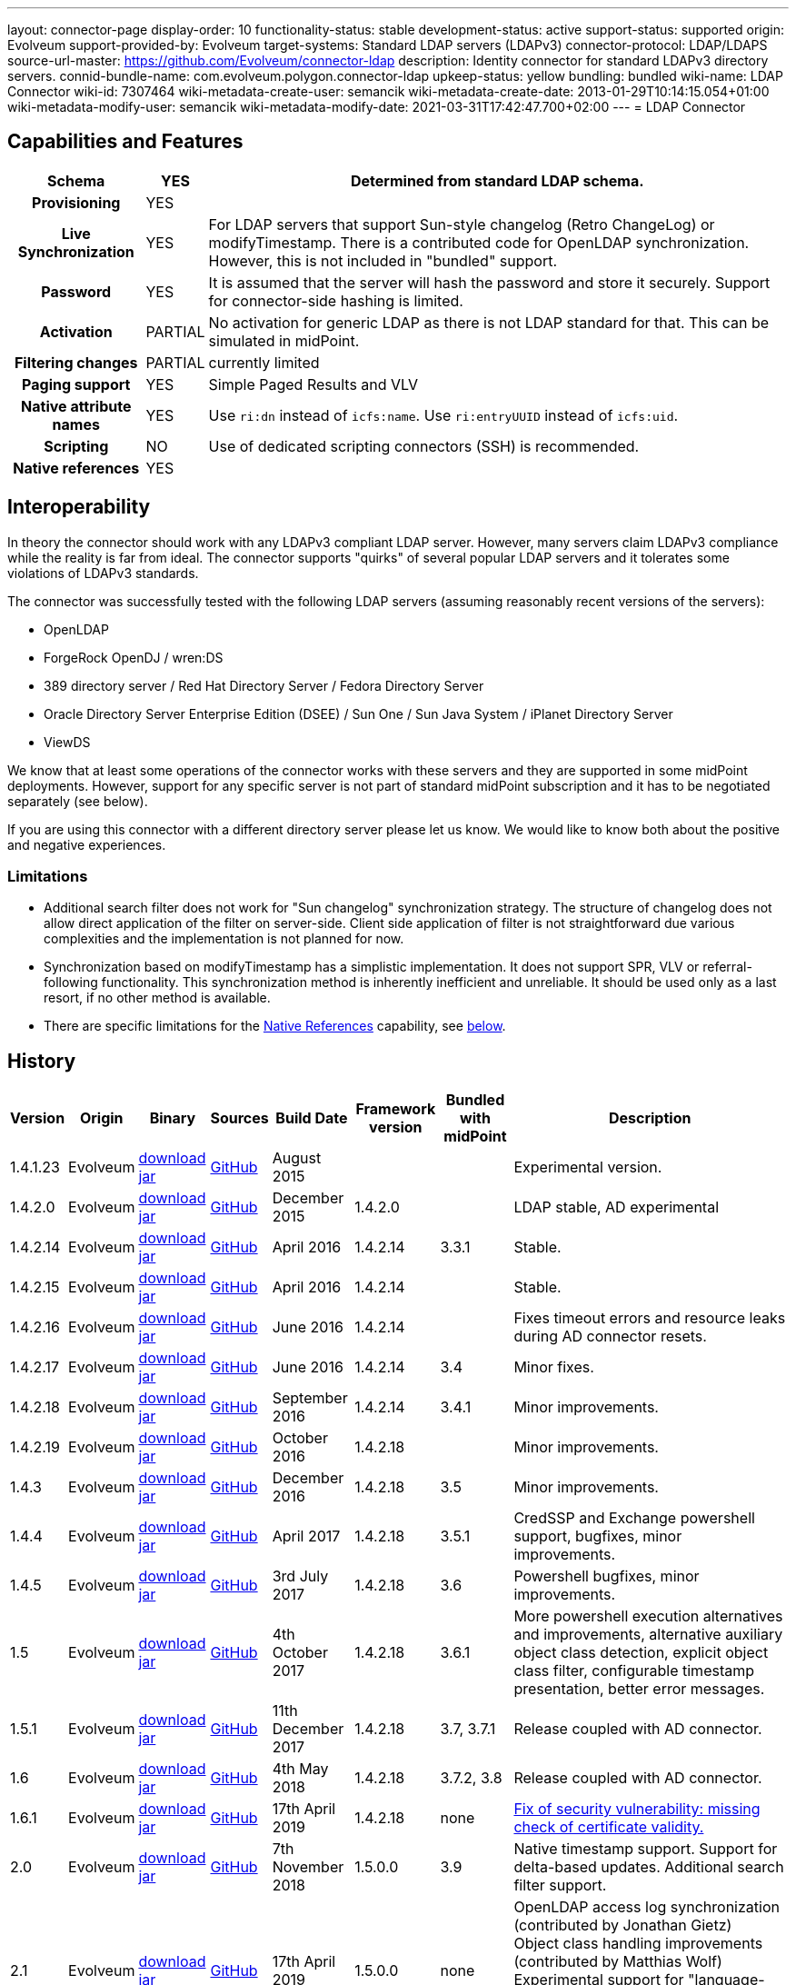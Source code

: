 ---
layout: connector-page
display-order: 10
functionality-status: stable
development-status: active
support-status: supported
origin: Evolveum
support-provided-by: Evolveum
target-systems: Standard LDAP servers (LDAPv3)
connector-protocol: LDAP/LDAPS
source-url-master: https://github.com/Evolveum/connector-ldap
description: Identity connector for standard LDAPv3 directory servers.
connid-bundle-name: com.evolveum.polygon.connector-ldap
upkeep-status: yellow
bundling: bundled
wiki-name: LDAP Connector
wiki-id: 7307464
wiki-metadata-create-user: semancik
wiki-metadata-create-date: 2013-01-29T10:14:15.054+01:00
wiki-metadata-modify-user: semancik
wiki-metadata-modify-date: 2021-03-31T17:42:47.700+02:00
---
= LDAP Connector

== Capabilities and Features

// Later: This will be moved to individual connector version page (automatically generated)
// Maybe we want to keep summary of the latest version here

[%autowidth,cols="h,1,1"]
|===
| Schema | YES | Determined from standard LDAP schema.

| Provisioning
| YES
|

| Live Synchronization
| YES
| For LDAP servers that support Sun-style changelog (Retro ChangeLog) or modifyTimestamp.
There is a contributed code for OpenLDAP synchronization.
However, this is not included in "bundled" support.

| Password
| YES
| It is assumed that the server will hash the password and store it securely.
Support for connector-side hashing is limited.

| Activation
| PARTIAL
| No activation for generic LDAP as there is not LDAP standard for that.
This can be simulated in midPoint.

| Filtering changes
| PARTIAL
| currently limited

| Paging support
| YES
| Simple Paged Results and VLV

| Native attribute names
| YES
| Use `ri:dn` instead of `icfs:name`.
Use `ri:entryUUID` instead of `icfs:uid`.

| Scripting
| NO
| Use of dedicated scripting connectors (SSH) is recommended.

| Native references
| YES
|

|===

== Interoperability

In theory the connector should work with any LDAPv3 compliant LDAP server.
However, many servers claim LDAPv3 compliance while the reality is far from ideal.
The connector supports "quirks" of several popular LDAP servers and it tolerates some violations of LDAPv3 standards.

The connector was successfully tested with the following LDAP servers (assuming reasonably recent versions of the servers):

* OpenLDAP
* ForgeRock OpenDJ / wren:DS
* 389 directory server / Red Hat Directory Server / Fedora Directory Server
* Oracle Directory Server Enterprise Edition (DSEE) / Sun One / Sun Java System / iPlanet Directory Server
* ViewDS

We know that at least some operations of the connector works with these servers and they are supported in some midPoint deployments.
However, support for any specific server is not part of standard midPoint subscription and it has to be negotiated separately (see below).

If you are using this connector with a different directory server please let us know.
We would like to know both about the positive and negative experiences.

[#_limitations]
=== Limitations

* Additional search filter does not work for "Sun changelog" synchronization strategy.
The structure of changelog does not allow direct application of the filter on server-side.
Client side application of filter is not straightforward due various complexities and the implementation is not planned for now.

* Synchronization based on modifyTimestamp has a simplistic implementation.
It does not support SPR, VLV or referral-following functionality.
This synchronization method is inherently inefficient and unreliable.
It should be used only as a last resort, if no other method is available.

* There are specific limitations for the xref:#_native_references[Native References] capability, see xref:#_native_references_limitations[below].

== History

// This is temporary, we want to replace it with auto-generated (or semi-auto-generated) pages.

[%autowidth]
|===
| Version | Origin | Binary | Sources | Build Date | Framework version | Bundled with midPoint | Description

| 1.4.1.23
| Evolveum
| https://nexus.evolveum.com/nexus/repository/releases/com/evolveum/polygon/connector-ldap/1.4.1.23/connector-ldap-1.4.1.23.jar[download jar]
| link:https://github.com/Evolveum/connector-ldap/tree/v1.4.1.23[GitHub]
| August 2015
|
|
| Experimental version.

| 1.4.2.0
| Evolveum
| https://nexus.evolveum.com/nexus/repository/releases/com/evolveum/polygon/connector-ldap/1.4.2.0/connector-ldap-1.4.2.0.jar[download jar]
| link:https://github.com/Evolveum/connector-ldap/tree/v1.4.2.0[GitHub]
| December 2015
| 1.4.2.0
|
| LDAP stable, AD experimental

| 1.4.2.14
| Evolveum
| https://nexus.evolveum.com/nexus/repository/releases/com/evolveum/polygon/connector-ldap/1.4.2.14/connector-ldap-1.4.2.14.jar[download jar]
| link:https://github.com/Evolveum/connector-ldap/tree/v1.4.2.14[GitHub]
| April 2016
| 1.4.2.14
| 3.3.1
| Stable.

| 1.4.2.15
| Evolveum
| https://nexus.evolveum.com/nexus/repository/releases/com/evolveum/polygon/connector-ldap/1.4.2.15/connector-ldap-1.4.2.15.jar[download jar]
| link:https://github.com/Evolveum/connector-ldap/tree/v1.4.2.15[GitHub]
| April 2016
| 1.4.2.14
|
| Stable.


| 1.4.2.16
| Evolveum
| https://nexus.evolveum.com/nexus/repository/releases/com/evolveum/polygon/connector-ldap/1.4.2.16/connector-ldap-1.4.2.16.jar[download jar]
| link:https://github.com/Evolveum/connector-ldap/tree/v1.4.2.16[GitHub]
| June 2016
| 1.4.2.14
|
| Fixes timeout errors and resource leaks during AD connector resets.

| 1.4.2.17
| Evolveum
| https://nexus.evolveum.com/nexus/repository/releases/com/evolveum/polygon/connector-ldap/1.4.2.17/connector-ldap-1.4.2.17.jar[download jar]
| link:https://github.com/Evolveum/connector-ldap/tree/v1.4.2.17[GitHub]
| June 2016
| 1.4.2.14
| 3.4
| Minor fixes.

| 1.4.2.18
| Evolveum
| https://nexus.evolveum.com/nexus/repository/releases/com/evolveum/polygon/connector-ldap/1.4.2.18/connector-ldap-1.4.2.18.jar[download jar]
| link:https://github.com/Evolveum/connector-ldap/tree/v1.4.2.18[GitHub]
| September 2016
| 1.4.2.14
| 3.4.1
| Minor improvements.

| 1.4.2.19
| Evolveum
| https://nexus.evolveum.com/nexus/repository/releases/com/evolveum/polygon/connector-ldap/1.4.2.19/connector-ldap-1.4.2.19.jar[download jar]
| link:https://github.com/Evolveum/connector-ldap/tree/v1.4.2.19[GitHub]
| October 2016
| 1.4.2.18
|
| Minor improvements.

| 1.4.3
| Evolveum
| https://nexus.evolveum.com/nexus/repository/releases/com/evolveum/polygon/connector-ldap/1.4.3/connector-ldap-1.4.3.jar[download jar]
| link:https://github.com/Evolveum/connector-ldap/tree/v1.4.3[GitHub]
| December 2016
| 1.4.2.18
| 3.5
| Minor improvements.

| 1.4.4
| Evolveum
| https://nexus.evolveum.com/nexus/repository/releases/com/evolveum/polygon/connector-ldap/1.4.4/connector-ldap-1.4.4.jar[download jar]
| link:https://github.com/Evolveum/connector-ldap/tree/v1.4.4[GitHub]
| April 2017
| 1.4.2.18
| 3.5.1
| CredSSP and Exchange powershell support, bugfixes, minor improvements.

| 1.4.5
| Evolveum
| https://nexus.evolveum.com/nexus/repository/releases/com/evolveum/polygon/connector-ldap/1.4.5/connector-ldap-1.4.5.jar[download jar]
| link:https://github.com/Evolveum/connector-ldap/tree/v1.4.5[GitHub]
| 3rd July 2017
| 1.4.2.18
| 3.6
| Powershell bugfixes, minor improvements.

| 1.5
| Evolveum
| https://nexus.evolveum.com/nexus/repository/releases/com/evolveum/polygon/connector-ldap/1.5/connector-ldap-1.5.jar[download jar]
| link:https://github.com/Evolveum/connector-ldap/tree/v1.5[GitHub]
| 4th October 2017
| 1.4.2.18
| 3.6.1
| More powershell execution alternatives and improvements, alternative auxiliary object class detection, explicit object class filter, configurable timestamp presentation, better error messages.

| 1.5.1
| Evolveum
| https://nexus.evolveum.com/nexus/repository/releases/com/evolveum/polygon/connector-ldap/1.5.1/connector-ldap-1.5.1.jar[download jar]
| link:https://github.com/Evolveum/connector-ldap/tree/v1.5.1[GitHub]
| 11th December 2017
| 1.4.2.18
| 3.7, 3.7.1
| Release coupled with AD connector.

| 1.6
| Evolveum
| https://nexus.evolveum.com/nexus/repository/releases/com/evolveum/polygon/connector-ldap/1.6/connector-ldap-1.6.jar[download jar]
| link:https://github.com/Evolveum/connector-ldap/tree/v1.6[GitHub]
| 4th May 2018
| 1.4.2.18
| 3.7.2, 3.8
| Release coupled with AD connector.

| 1.6.1
| Evolveum
| https://nexus.evolveum.com/nexus/repository/releases/com/evolveum/polygon/connector-ldap/1.6.1/connector-ldap-1.6.1.jar[download jar]
| link:https://github.com/Evolveum/connector-ldap/tree/v1.6.1[GitHub]
| 17th April 2019
| 1.4.2.18
| none
| xref:/midpoint/security/advisories/004-ad-and-ldap-connectors-do-not-check-certificate-validity/[Fix of security vulnerability: missing check of certificate validity.]

| 2.0
| Evolveum
| https://nexus.evolveum.com/nexus/repository/releases/com/evolveum/polygon/connector-ldap/2.0/connector-ldap-2.0.jar[download jar]
| link:https://github.com/Evolveum/connector-ldap/tree/v2.0[GitHub]
| 7th November 2018
| 1.5.0.0
| 3.9
| Native timestamp support.
Support for delta-based updates.
Additional search filter support.

| 2.1
| Evolveum
| https://nexus.evolveum.com/nexus/repository/releases/com/evolveum/polygon/connector-ldap/2.1/connector-ldap-2.1.jar[download jar]
| link:https://github.com/Evolveum/connector-ldap/tree/v2.1[GitHub]
| 17th April 2019
| 1.5.0.0
| none
| OpenLDAP access log synchronization (contributed by Jonathan Gietz) +
Object class handling improvements (contributed by Matthias Wolf) +
Experimental support for "language-tagged" attributes. +
xref:/midpoint/security/advisories/004-ad-and-ldap-connectors-do-not-check-certificate-validity/[Fix of security vulnerability: missing check of certificate validity.]

| 2.2
| Evolveum
| https://nexus.evolveum.com/nexus/repository/releases/com/evolveum/polygon/connector-ldap/2.2/connector-ldap-2.2.jar[download jar]
| link:https://github.com/Evolveum/connector-ldap/tree/v2.2[GitHub]
| 31st May 2019
| 1.5.0.0
| none
| Upgrade of Apache Directory API (may fix some connection issues) +
Support for substring filter anchors (MID-5383) +
Fixing localization of configuration properties

| 2.3
| Evolveum
| https://nexus.evolveum.com/nexus/repository/releases/com/evolveum/polygon/connector-ldap/2.3/connector-ldap-2.3.jar[download jar]
| link:https://github.com/Evolveum/connector-ldap/tree/v2.3[GitHub]
| 13th August 2019
| 1.5.0.0
| 4.0
| Upgrade of Apache Directory API +
Support for defaultSearchScope

| 2.4
| Evolveum
| https://nexus.evolveum.com/nexus/repository/releases/com/evolveum/polygon/connector-ldap/2.4/connector-ldap-2.4.jar[download jar]
| link:https://github.com/Evolveum/connector-ldap/tree/v2.4[GitHub]
| 22nd November 2019
| 1.5.0.0
| TBD
| Removed legacy support for eDirectory +
Upgrade of Apache Directory API (2.0e1) +
Support for "tree delete" LDAP control.

| 2.4.1
| Evolveum
| https://nexus.evolveum.com/nexus/repository/releases/com/evolveum/polygon/connector-ldap/2.4.1/connector-ldap-2.4.1.jar[download jar]
| link:https://github.com/Evolveum/connector-ldap/tree/v2.4.1[GitHub]
| 23rd September 2020
| 1.5.0.0
| TBD (probably 4.0.3)
| Fix configuration order (MID-6312)

| 3.0
| Evolveum
| https://nexus.evolveum.com/nexus/repository/releases/com/evolveum/polygon/connector-ldap/3.0/connector-ldap-3.0.jar[download jar]
| link:https://github.com/Evolveum/connector-ldap/tree/v3.0[GitHub]
| 3rd April 2020
| 1.5.0.0
| 4.1
| Fixed detection of polystring attributes. +
Implemented `baseContextToSynchronize` in timestamp-based synchronization. +
Java 11 support (no Java 8 support any more).

| 3.1
| Evolveum
| https://nexus.evolveum.com/nexus/repository/releases/com/evolveum/polygon/connector-ldap/3.1/connector-ldap-3.1.jar[download jar]
| link:https://github.com/Evolveum/connector-ldap/tree/v3.1[GitHub]
| 20th October 2020
| 1.5.0.0
| 4.2
| Additional filter fixes at several places. +
Improved VLV detection. +
Proper SPR "abandon". +
Improved error handling. +
Misc minor fixes.

| 3.2
| Evolveum
| https://nexus.evolveum.com/nexus/repository/releases/com/evolveum/polygon/connector-ldap/3.2/connector-ldap-3.2.jar[download jar]
| link:https://github.com/Evolveum/connector-ldap/tree/v3.2[GitHub]
| 31th March 2021
| 1.5.0.0
| 4.3
| Optional unbind before disconnect +
Improved connection handling (connection reuse, reconnects) +
Upgraded Directory API to Evolveum version 2.0.1e1, which fixes file descriptor leak +
Slightly improved logging +
includeObjectClassFilter set to true by default

| 3.3
| Evolveum
| https://nexus.evolveum.com/nexus/repository/releases/com/evolveum/polygon/connector-ldap/3.3/connector-ldap-3.3.jar[download jar]
| link:https://github.com/Evolveum/connector-ldap/tree/v3.3[GitHub]
| 8th October 2021
| 1.5.0.0
| 4.4
| Fixed problem with excessive abandons +
Several fixes and improvements related to timeouts and unbind operations +
Support for TCP keepalive +
Connection logging (terse format) +
Smarter handling of root DSE fetches +
Finer-grained timeouts +
Root DSE fetch option for checkAlive +
SHA-2 hash support (contribution, untested)

| 3.3.1
| Evolveum
| https://nexus.evolveum.com/nexus/repository/releases/com/evolveum/polygon/connector-ldap/3.3.1/connector-ldap-3.3.1.jar[download jar]
| link:https://github.com/Evolveum/connector-ldap/tree/v3.3.1[GitHub]
| 22nd December 2021
| 1.5.0.0
| N/A
| Fixing AD "range" mechanism (used for large AD groups)

| 3.4
| Evolveum
| https://nexus.evolveum.com/nexus/repository/releases/com/evolveum/polygon/connector-ldap/3.4/connector-ldap-3.4.jar[download jar]
| link:https://github.com/Evolveum/connector-ldap/tree/v3.4[GitHub]
| 25th March 2022
| 1.5.0.0
| 4.5
| Fail-over support.
Improved error messages.
Minor bugfixes.

| 3.5
| Evolveum
| https://nexus.evolveum.com/nexus/repository/releases/com/evolveum/polygon/connector-ldap/3.5/connector-ldap-3.5.jar[download jar]
| link:https://github.com/Evolveum/connector-ldap/tree/v3.5[GitHub]
| 10th October 2022
| 1.5.1.3
| 4.6
| Added support for configuration discovery.
Various AD fixes around userParameters and flags.

| 3.6
| Evolveum
| https://nexus.evolveum.com/nexus/repository/releases/com/evolveum/polygon/connector-ldap/3.6/connector-ldap-3.6.jar[download jar]
| link:https://github.com/Evolveum/connector-ldap/tree/v3.6[GitHub]
| 21st March 2023
| 1.5.1.3
|
| OpenLDAP `pwdAccountLockedTime` can be used for activation (contributed feature).
LDAP integer syntax is mapped to BigInteger, supporting large numbers (bug:MID-4424[])

| 3.6.1
| Evolveum
| https://nexus.evolveum.com/nexus/repository/releases/com/evolveum/polygon/connector-ldap/3.6.1/connector-ldap-3.6.1.jar[download jar]
| link:https://github.com/Evolveum/connector-ldap/tree/v3.6.1[GitHub]
| 27th March 2023
| 1.5.1.3
| 4.7
| Fixes handling of `\__ENABLE__` attribute when OpenLDAP pwpolicy is used.

| 3.7
| Evolveum
| https://nexus.evolveum.com/nexus/repository/releases/com/evolveum/polygon/connector-ldap/3.7/connector-ldap-3.7.jar[download jar]
| link:https://github.com/Evolveum/connector-ldap/tree/v3.7[GitHub]
| 10th October 2023
| 1.5.1.3
| 4.8
| Fixing of repeated adding of removed UAC attributes.

| 3.7.1
| Evolveum
| https://nexus.evolveum.com/nexus/repository/releases/com/evolveum/polygon/connector-ldap/3.7.1/connector-ldap-3.7.1.jar[download jar]
| link:https://github.com/Evolveum/connector-ldap/tree/v3.7.1[GitHub]
| 10th January 2024
| 1.5.1.3
| 4.8.1
| Fixing of default value for 'connectTimeout', 'writeOperationTimeout', 'readOperationTimeout', 'closeTimeout' and 'sendTimeout' configuration attributes.

Adding configuration property `rawUserParametersAttribute` for muting any error with reading or writing the user parameters attribute.

Improve processing of fetching existing entry when updating it in AD connector.

| 3.7.2
| Evolveum
| https://nexus.evolveum.com/nexus/repository/releases/com/evolveum/polygon/connector-ldap/3.7.2/connector-ldap-3.7.2.jar[download jar]
| link:https://github.com/Evolveum/connector-ldap/tree/v3.7.2[GitHub]
| 16th August 2024
| 1.5.2.0
| 4.8.4
| Update dependencies.

| 3.8
| Evolveum
| https://nexus.evolveum.com/nexus/repository/releases/com/evolveum/polygon/connector-ldap/3.8/connector-ldap-3.8.jar[download jar]
| link:https://github.com/Evolveum/connector-ldap/tree/v3.8[GitHub]
| 17th October 2024
| 1.5.3.0-M3
| 4.9
|
Native references support.
Possibility to choose attributes that should not be returned by default.
Possibility to choose to encode string values in case of the presence of non standard ASCII characters.
Workaround for open-ldap mandatory member attribute.
Possibility to specify used auxiliary object classes in connector configuration.
|===


// Later: when we can auto-generate connector version pages:
//
//Click on a version number to get the details about a particular connector version.
//
//++++
//{//% include connector-history.html %//}
//++++

This is an LDAP connector completely rewritten from scratch in 2015.
It is using Apache Directory API and it is designed and built to work with recent ConnId versions and to take all the advantages of that.
This is the supported and recommended LDAP and AD connector for midPoint.
The old LDAP and AD connectors are now deprecated and they are no longer supported.

== Support

LDAP connector is bundled with midPoint distribution.
Support for LDAP connector is included in standard midPoint support service (a.k.a. xref:/support/bundled-support/[bundled support]) - however, there are limitations.
This "bundled" support only includes operations of LDAP connector that 100% compliant with LDAP standards.
Any non-standard functionality is explicitly excluded from the bundled support.

It is a sad fact that so far we haven't seen any LDAP server that would be 100% standard-compliant or that would not require any non-standard extensions to work.
Therefore if you want to be sure that this LDAP connector will work with your LDAP server, we strongly recommend to negotiate support for that specific server in your midPoint support contract.

For the purposes of this definition "standard" means RFC specifications that reach at least a "proposed standard" status.
Drafts, informational documents, vendor specifications or any other documents are not considered to be part of LDAP standards.

This means that the bundled support does not include support for any specific LDAP server.
Support for specific servers needs to be explicitly negotiated in the support contract.

NOTE: There may be exception to this rule for the customers that purchased support before the release of midPoint 4.0.
In case of any doubts please contact Evolveum sales representatives.

When dealing with connector issues, please make sure to follow xref:troubleshooting/[LDAP Connector Troubleshooting Guide].

== Notes

The LDAP connector bundle also contains xref:/connectors/connectors/com.evolveum.polygon.connector.ldap.ad.AdLdapConnector/[connector for Active Directory].
These connectors are specializations of the LDAP connector and support the LDAP quirks needed to work with AD.

=== ConnId Result Handlers

[WARNING]
====
We strongly recommend to disable all the handlers when working with well-designed connectors in general and when working with our LDAP or xref:/connectors/connectors/com.evolveum.polygon.connector.ldap.ad.AdLdapConnector/[AD/LDAP] connectors in particular.
====

Those "result handlers" are an artifact of an original xref:/connectors/connid/1.x/icf-issues/[original Identity Connector Framework over-engineering]. The handlers are supposed to assist connectors by implementing "mechanism" that the connector or resource does not support - such as search result filtering, data normalization and so on.
However, those handler are generic and they know nothing about the particulars of the resource that the connector connects to.
Therefore in vast majority of cases those handlers just get into the way and they distort the data.
Good connectors usually do not need those handlers at all.
Unfortunately, these handler are enabled by default and there is no way for a connector to tell the framework to turn them off.
The handlers needs to be explicitly disabled in the resource configuration.

[source,xml]
----
<icfs:resultsHandlerConfiguration>
  <icfs:enableNormalizingResultsHandler>false</icfs:enableNormalizingResultsHandler>
  <icfs:enableFilteredResultsHandler>false</icfs:enableFilteredResultsHandler>
  <icfs:enableAttributesToGetSearchResultsHandler>false</icfs:enableAttributesToGetSearchResultsHandler>
</icfs:resultsHandlerConfiguration>
----

=== Date and Time Formats

You can control the way LDAP connector presents dates and times by by using timestampPresentation configuration property.
It has three possible values:

* `native`: LDAP connector will present timestamps in native ConnId date format.
This is the most natural and default setting.

* `unixEpoch`: LDAP connector will present timestamps in UNIX epoch format (number of seconds since 1970)

* `string`: LDAP connector will present timestamps in LDAP-native format (generalized time, ISO 8601)

In a normal case all timestamps in midPoint are in link:https://www.w3.org/TR/NOTE-datetime[W3C DateTime format]. When using the `native` time representation, MidPoint automatically converts all the date/time values to this format.

However, older versions of ConnId framework did not have any way how to express date/time information in the schema.
The `native` time representation was not possible.
ConnId framework was representing date/time information as (long) integers in UNIX timestamp format.
For these cases there are options to represents time as long integer or string.
This is mostly a historical feature now.

=== ObjectClass Filters

Natural way to use LDAP is to use "short" search filters, such as `(cn=foo)`. However, such search filter can match objects of several incompatible objectclasses, producing incorrect results.
Therefore a strict way to construct a search filter is to always add an objectclass clause to the filter, resulting in `(&(objectclass=inetOrgPerson)(cn=foo))` filter.
Use of such search filter ensures that the results will be correct.

This search filter should work flawlessly on standard-compliance and correctly-configured LDAP servers.
Therefore since connector version 3.2, use of such search filters is tuned on by default.
However, such search filters may cause issues on non-compliant and/or incorrectly configured and populated servers.
In such case, the behavior can be controlled by `includeObjectClassFilter` configuration property.

=== Apache Directory API Warnings [[dirapi-warnings]]

You may be getting warnings and info messages in your log, like this:

[source]
----
WARN (org.apache.directory.api.ldap.model.entry.DefaultAttribute): ERR_13207_VALUE_ALREADY_EXISTS The value 'telephoneNumber' already exists in the attribute (m-may)
INFO (org.apache.directory.api.ldap.model.schema.registries.helper.MatchingRuleHelper): ERR_13765_MR_MUST_REFER_EXISTING_SYNTAX The created MatchingRule must refers to an existing SYNTAX element
WARN (org.apache.directory.api.ldap.model.entry.DefaultAttribute): ERR_13207_VALUE_ALREADY_EXISTS The value 'telephoneNumber' already exists in the attribute (m-may)
2021-04-27 13:35:58,121 [] [http-nio-8080-exec-35] INFO (org.apache.directory.api.ldap.model.schema.registries.helper.MatchingRuleHelper): ERR_13765_MR_MUST_REFER_EXISTING_SYNTAX The created MatchingRule must refers to an existing SYNTAX element
----

Generally speaking, those messages are benign.
We are using Apache Directory API as an LDAP client library in our LDAP connector.
The Directory API is quite pedantic when it comes to adherence to LDAP standards and schema consistency.
However, there is perhaps no single LDAP server that is 100% compliant with LDAP standards (see xref:/iam/ldap-survival-guide/[]).
Hence the warnings and info messages in log files.

As we cannot really fix the serves, and the behavior of Directory API is technically correct, there is no _right_ way to solve this issue.
The easiest practical way to get rid of the messages is to set levels for particular loggers:

[%autowidth]
|====
| Logger | Lever

| org.apache.directory.api.ldap.model.entry.DefaultAttribute
| ERROR

| org.apache.directory.api.ldap.model.schema.registries
| ERROR

|====

Setting Directory API loggers to these levels should still be safe.
In case of any major problem the connector itself should log appropriate error message.

=== Fail-over [[failover]]

Since version 3.4 of the connector, LDAP connector has a support for fail-over functionality.
Several LDAP servers can be configured in LDAP connector.
The connector will fail over to a secondary server(s) in case that the primary server fails.
This can be configured using the `servers` configuration property:

[source,xml]
----
    <connectorConfiguration>
        <configurationProperties>
            <host>primary.ldap.example.com</host>
            <baseContext>dc=evolveum,dc=com</baseContext>
            <servers>host=secondary.ldap.example.com</servers>
            ...
        </configurationProperties>
    </connectorConfiguration>
----

The _main_ LDAP server configured using the usual configuration properties (`host`, `port` and similar) is considered a _primary_ server.
Secondary servers can be configured using `servers` configuration property.
The example above is a configuration of two LDAP servers:

* Server `primary.ldap.example.com` as a _primary_ LDAP server for base context `dc=evolveum,dc=com`.

* Server `secondary.ldap.example.com` as a _secondary_ LDAP server.
Base context, port, bind DN and password, connection security settings and all other connection details are "inherited" from primary server definition.

There are several requirements, assumptions and limitations to this functionality:

* All LDAP servers (primary and secondary) are expected to be homogeneous and replicated in a *multi-master* (mirror) way.
I.e. the servers should have exactly the same configuration and the same data.
The connector will try to execute the same operations on the servers, regardless of whether it is primary or secondary.
Therefore schema, indexes, optional features (supported controls and extensions, such as VLV), access control and data must be the same on all servers.
Deployments with partial replication, read-only replicas or any other non-homogeneous configurations are not supported.

* This feature is designed for *fail-over*, not load balancing.
The connector will try to access the primary server if it is available.
The communication will be switched to secondary server only in case primary server is not available.
The connector will switch back to primary server as soon as possible (with short _switch-back interval_, to avoid too many failed connection attempt to primary).
Which means that most of the load is still placed on primary server.
Even if the connector switches to secondary server, it will remain focused on a single secondary server as long as it work, not using other secondary servers.
The reason for this "sticky" behavior is to reduce data consistency risks.

* The connector no longer support LDAP referrals.
All LDAP referrals are ignored, regardless of the (legacy) referral configuration in the connector.
Fail-over functionality is supposed to replace the need for referrals, that never really provided any practical solution anyway.

* The fail-over functionality is designed for use with LDAPv3 standard-compliant (to applicable degree) servers.
It is not designed for use with non-standard LDAP servers, such as Active Directory, eDirectory and similar servers.

* There is a theoretical possibility to define servers for LDAP base contexts that are different than the base context of the main server, thus supporting a _hierarchy_ of LDAP servers (also known as _delegation_ or _distributed directory_).
However, this functionality is considered *experimental*, it is not officially supported.
Only configuration that use the same base context for all servers is officially supported.

* The main server (the one configured with `host`, `port` and similar properties) is always considered to be primary.
In theory, other servers defined in the `servers` property can be marked as primary.
However, this configuration is not supported.
There must be exactly one primary server for each base context.

LDAP replication functionality is quite common in LDAP server implementations.
The fail-over functionality of LDAP connector takes advantage of this functionality.
However, LDAP servers generally implement only weak consistency guarantees for replicated directory topologies, which is somehow given by the design of LDAP protocol and directory data structures.
Weak consistency has its significant advantages, yet it has also disadvantages.
When it comes to operation of LDAP connector, perhaps the most problematic is a read-after-write scenario.
The connector may write data to primary server, then the primary server goes down, connector fails over to the secondary server, which means that subsequent read gets outdated data from a secondary server.
As the fail-over happens transparently in the connector, the application (midPoint) is not aware that fail-over took place, it has no idea that the data may be out of date.
This may cause temporary fluctuations, where old data may be presented as current data for a limited period of time.
However, both LDAP servers and midPoint are built for _eventual consistency_, converging data values _eventually_.
However, data consistency has to be kept in mind, and proper method should be employed both at the LDAP side (e.g. replication failure recovery) and midPoint side (e.g. regular reconciliation) to make the entire system _eventually consistent_.

[#_native_references]
== Native References

Starting from the connector version 3.8, the LDAP connector is capable of working with _reference attributes_ that describe the relation between resource objects, like between accounts and groups they are members of.

This behavior is governed by the `managedAssociationPairs` multivalued configuration property.

Each value of this property is a string with a specific formatting convention.
Based on this information the connector figures out which object classes have a relation between each other and also which attributes should be used for such relation.

.An example: Defining a relation between `inetOrgPerson` and `groupOfNames`
[#_example_m_association_pairs_one]
[source,xml]
----
<connectorConfiguration>
    <configurationProperties>
        <host>primary.ldap.example.com</host>
        <baseContext>dc=evolveum,dc=com</baseContext>
        <operationalAttributes>memberOf</operationalAttributes>
        <managedAssociationPairs>"inetOrgPerson"+memberOf -# "groupOfNames"+member</managedAssociationPairs>
        ...
    </configurationProperties>
</connectorConfiguration>
----

The value of `"inetOrgPerson"+memberOf -# "groupOfNames"+member` specifies that:

* Object classes `inetOrgPerson` and `groupOfNames` are in a relationship.
* `inetOrgPerson` is the *subject* (the one who receives an entitlement), while `groupOfNames` is the *object* (the entitlement being granted).
* The binding attributes on the `inetOrgPerson` side is `memberOf`.
The related groups for a given account are determined by looking at this attribute.
* The binding attribute on the `groupOfNames` side is `member`.
The related members are determined by looking at this attribute.
Also, this attribute is used to update the membership information.

[#_note_subject_object]
[NOTE]
====
*Subject and object*

As mentioned above,

* *subject* is the resource object which receives an entitlement, typically an account;
* *object* is the resource object which represents an entitlement, typically a group.

They have a relation between them, typically, a subject (an account) is member of a group.
More information about this topic can be found in xref:/midpoint/reference/resources/entitlements/[Entitlements and Associations].
====

The `managedAssociationPairs` values have the following formatting convention:

     "SubjectObjectClassName"+SubjectAttribute -# "ObjectObjectClassName"+ObjectAttribute

* `SubjectObjectClassName` is the object class representing the _subject_ of this relation.
* `SubjectAttribute` is the attribute of that object class containing the list of related objects, typically groups that the account is a member of.
* `ObjectObjectClassName` is the object class representing the _object_ of this relation.
* `ObjectAttribute` is the attribute containing of that object class containing the list of related subjects, typically the members of the group.

By using the above example, the connector will manage the relations between the object class `inetOrgPerson`
and the object class `groupOfNames` based on the values present in the parameters `memberOf` (for `inetOrgPerson`) and `member` (for `groupOfNames`).

As this is a multivalued property, you can specify multiple pairs of object types, each of them having a relation between them marked as managed by the connector.

.An example: Defining a two relations between object classes
[source,xml]
----
<connectorConfiguration>
    <configurationProperties>
        ...
        <managedAssociationPairs>"inetOrgPerson"+memberOf -# "groupOfNames"+member</managedAssociationPairs>
        <managedAssociationPairs>"groupOfNames"+memberOf -# "groupOfNames"+member</managedAssociationPairs>
        ...
    </configurationProperties>
</connectorConfiguration>
----

The addition of this parameter will signal to the connector that it should use the native references handling.
This also changes the way the schema is generated by the connector, see below.

=== Representation of Native References in the Schema

When you define the relation between object classes, the following changes automatically occur:

. The original attributes used to provide the relation, e.g. `memberOf` and `member` in the above examples, will disappear from the schema.
. The subject-side attribute, e.g. `memberOf`, will be replaced by the reference attribute `group`.
. The object-side attribute, e.g. `member`, will be replaced by the reference attribute `member`.

//TODO @Matus: are these replacement names (`group`, `member`) hardcoded?

Reference attributes are special kinds of attributes that do not have simple values (string, integer, and so on), but contain _references_ to other objects.

NOTE: The new `member` attribute on the object (entitlement) side is marked as "not readable" and "not returned by default", because fetching of this attribute is not currently supported by midPoint.

If you already have a schema generated before the xref:#_native_references[Native References] configuration has been set up, you have to refresh the connector schema.

=== Other Things to Consider

If you use operational attributes in the values for the `managedAssociationPairs` configuration property, please also specify these attributes in the `operationalAttributes` configuration property.
As we can see in the xref:#_example_m_association_pairs_one[example] above.

In rare cases, when using an "Object" object class (i.e. `groupOfNames`) which is extended via an auxiliary object class, please also add the `auxiliaryObjectClasses` configuration property to your resource configuration, and specify the auxiliary object classes which are used.

[#_native_references_limitations]
=== Limitations

. This feature assumes that there is the `memberOf` (or equivalent) attribute on the subject size that is used to provide the membership information.
On some LDAP servers this has to be provided by specific plugin (extension).
Also, the referential integrity must be ensured, again, typically provided by specific "referential integrity" plugin.
+
NOTE: If this attribute is missing, the native references feature of the connector cannot be used.

. Only one class of objects (entitlements) is supported per subject-object relation (e.g., for `memberOf` attribute of `inetOrgPerson`, we assume that all referenced objects will be of the object class `groupOfNames`).

. Events related to object relations (like adding or deleting a group membership to an account) cannot be currently detected by the live synchronization.

== Resource Examples

* xref:/connectors/resources/ldap/openldap/[OpenLDAP]

* xref:/connectors/resources/ldap/opendj/[OpenDJ]

* xref:/connectors/resources/ldap/dsee/[Directory Server Enterprise Edition]

== See Also

* xref:troubleshooting/[LDAP Connector Troubleshooting]

* xref:/iam/ldap-survival-guide/[]

* xref:/connectors/connectors/com.evolveum.polygon.connector.ldap.ad.AdLdapConnector/[Active Directory Connector (LDAP)]
